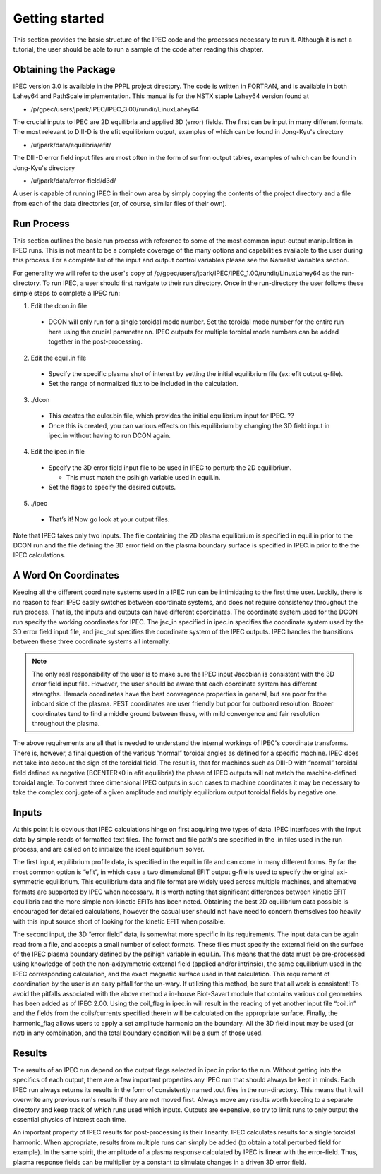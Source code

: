 .. _getting_started:


***************
Getting started
***************

This section provides the basic structure of the IPEC code and the processes necessary to run it. Although it is not a tutorial, the user should be able to run a sample of the code after reading this chapter.

.. _installing:

Obtaining the Package
=====================

IPEC version 3.0 is available in the PPPL project directory. The code is written in FORTRAN, and is available in both Lahey64 and PathScale implementation. This manual is for the NSTX staple Lahey64 version found at

• /p/gpec/users/jpark/IPEC/IPEC_3.00/rundir/LinuxLahey64

The crucial inputs to IPEC are 2D equilibria and applied 3D (error) fields. The first can be input in many different formats. The most relevant to DIII-D is the efit equilibrium output, examples of which can be found in Jong-Kyu's directory

• /u/jpark/data/equilibria/efit/

The DIII-D error field input files are most often in the form of surfmn output tables, examples of which can be found in Jong-Kyu's directory

• /u/jpark/data/error-field/d3d/

A user is capable of running IPEC in their own area by simply copying the contents of the project directory and a file from each of the data directories (or, of course, similar files of their own).

.. _Run_Process:

Run Process
===========

This section outlines the basic run process with reference to some of the most common input-output manipulation in IPEC runs. This is not meant to be a complete coverage of the many options and capabilities available to the user during this process. For a complete list of the input and output control variables please see the Namelist Variables section. 

For generality we will refer to the user's copy of /p/gpec/users/jpark/IPEC/IPEC_1.00/rundir/LinuxLahey64 as the run-directory. To run IPEC, a user should first navigate to their run directory. Once in the run-directory the user follows these simple steps to complete a IPEC run:

1. Edit the dcon.in file

  - DCON will only run for a single toroidal mode number. Set the toroidal mode number for the entire run here using the crucial parameter nn. IPEC outputs for multiple toroidal mode numbers can be added together in the post-processing.

2. Edit the equil.in file

  - Specify the specific plasma shot of interest by setting the initial equilibrium file (ex: efit output g-file).

  - Set the range of normalized flux to be included in the calculation.

3. ./dcon

  - This creates the euler.bin file, which provides the initial equilibrium input for IPEC. ??

  - Once this is created, you can various effects on this equilibrium by changing the 3D field input in ipec.in without having to run DCON again.

4. Edit the ipec.in file

  - Specify the 3D error field input file to be used in IPEC to perturb the 2D equilibrium.

    - This must match the psihigh variable used in equil.in.

  - Set the flags to specify the desired outputs.

5. ./ipec

  - That’s it! Now go look at your output files.

Note that IPEC takes only two inputs. The file containing the 2D plasma equilibrium is specified in equil.in prior to the DCON run and the file defining the 3D error field on the plasma boundary surface is specified in IPEC.in prior to the the IPEC calculations.

.. _coordinates:

A Word On Coordinates
=====================

Keeping all the different coordinate systems used in a IPEC run can be intimidating to the first time user. Luckily, there is no reason to fear! IPEC easily switches between coordinate systems, and does not require consistency throughout the run process. That is, the inputs and outputs can have different coordinates. The coordinate system used for the DCON run specify the working coordinates for IPEC. The jac_in specified in ipec.in specifies the coordinate system used by the 3D error field input file, and jac_out specifies the coordinate system of the IPEC outputs. IPEC handles the transitions between these three coordinate systems all internally.

.. note:: The only real responsibility of the user is to make sure the IPEC input Jacobian is consistent with the 3D error field input file. However, the user should be aware that each coordinate system has different strengths. Hamada coordinates have the best convergence properties in general, but are poor for the inboard side of the plasma. PEST coordinates are user friendly but poor for outboard resolution. Boozer coordinates tend to find a middle ground between these, with mild convergence and fair resolution throughout the plasma.

The above requirements are all that is needed to understand the internal workings of IPEC's coordinate transforms. There is, however, a final question of the various “normal” toroidal angles as defined for a specific machine. IPEC does not take into account the sign of the toroidal field. The result is, that for machines such as DIII-D with “normal” toroidal field defined as negative (BCENTER<0 in efit equilibria) the phase of IPEC outputs will not match the machine-defined toroidal angle. To convert three dimensional IPEC outputs in such cases to machine coordinates it may be necessary to take the complex conjugate of a given amplitude and multiply equilibrium output toroidal fields by negative one.

.. _inputs:

Inputs
======

At this point it is obvious that IPEC calculations hinge on first acquiring two types of data. IPEC interfaces with the input data by simple reads of formatted text files. The format and file path's are specified in the .in files used in the run process, and are called on to initialize the ideal equilibrium solver.

The first input, equilibrium profile data, is specified in the equil.in file and can come in many different forms. By far the most common option is “efit”, in which case a two dimensional EFIT output g-file is used to specify the original axi-symmetric equilibrium. This equilibrium data and file format are widely used across multiple machines, and alternative formats are supported by IPEC when necessary. It is worth noting that significant differences between kinetic EFIT equilibria and the more simple non-kinetic EFITs has been noted. Obtaining the best 2D equilibrium data possible is encouraged for detailed calculations, however the casual user should not have need to concern themselves too heavily with this input source short of looking for the kinetic EFIT when possible. 

The second input, the 3D “error field” data, is somewhat more specific in its requirements. The input data can be again read from a file, and accepts a small number of select formats. These files must specify the external field on the surface of the IPEC plasma boundary defined by the psihigh variable in equil.in. This means that the data must be pre-processed using knowledge of both the non-axisymmetric external field (applied and/or intrinsic), the same equilibrium used in the IPEC corresponding calculation, and the exact magnetic surface used in that calculation. This requirement of coordination by the user is an easy pitfall for the un-wary. If utilizing this method, be sure that all work is consistent! To avoid the pitfalls associated with the above method a in-house Biot-Savart module that contains various coil geometries has been added as of IPEC 2.00. Using the coil_flag in ipec.in will result in the reading of yet another input file “coil.in” and the fields from the coils/currents specified therein will be calculated on the appropriate surface. Finally, the harmonic_flag allows users to apply a set amplitude harmonic on the boundary. All the 3D field input may be used (or not) in any combination, and the total boundary condition will be a sum of those used. 

.. _results:

Results
=======

The results of an IPEC run depend on the output flags selected in ipec.in prior to the run. Without getting into the specifics of each output, there are a few important properties any IPEC run that should always be kept in minds. Each IPEC run always returns its results in the form of consistently named .out files in the run-directory. This means that it will overwrite any previous run's results if they are not moved first. Always move any results worth keeping to a separate directory and keep track of which runs used which inputs. Outputs are expensive, so try to limit runs to only output the essential physics of interest each time. 

An important property of IPEC results for post-processing is their linearity. IPEC calculates results for a single toroidal harmonic. When appropriate, results from multiple runs can simply be added (to obtain a total perturbed field for example). In the same spirit, the amplitude of a plasma response calculated by IPEC is linear with the error-field. Thus, plasma response fields can be multiplier by a constant to simulate changes in a driven 3D error field.
